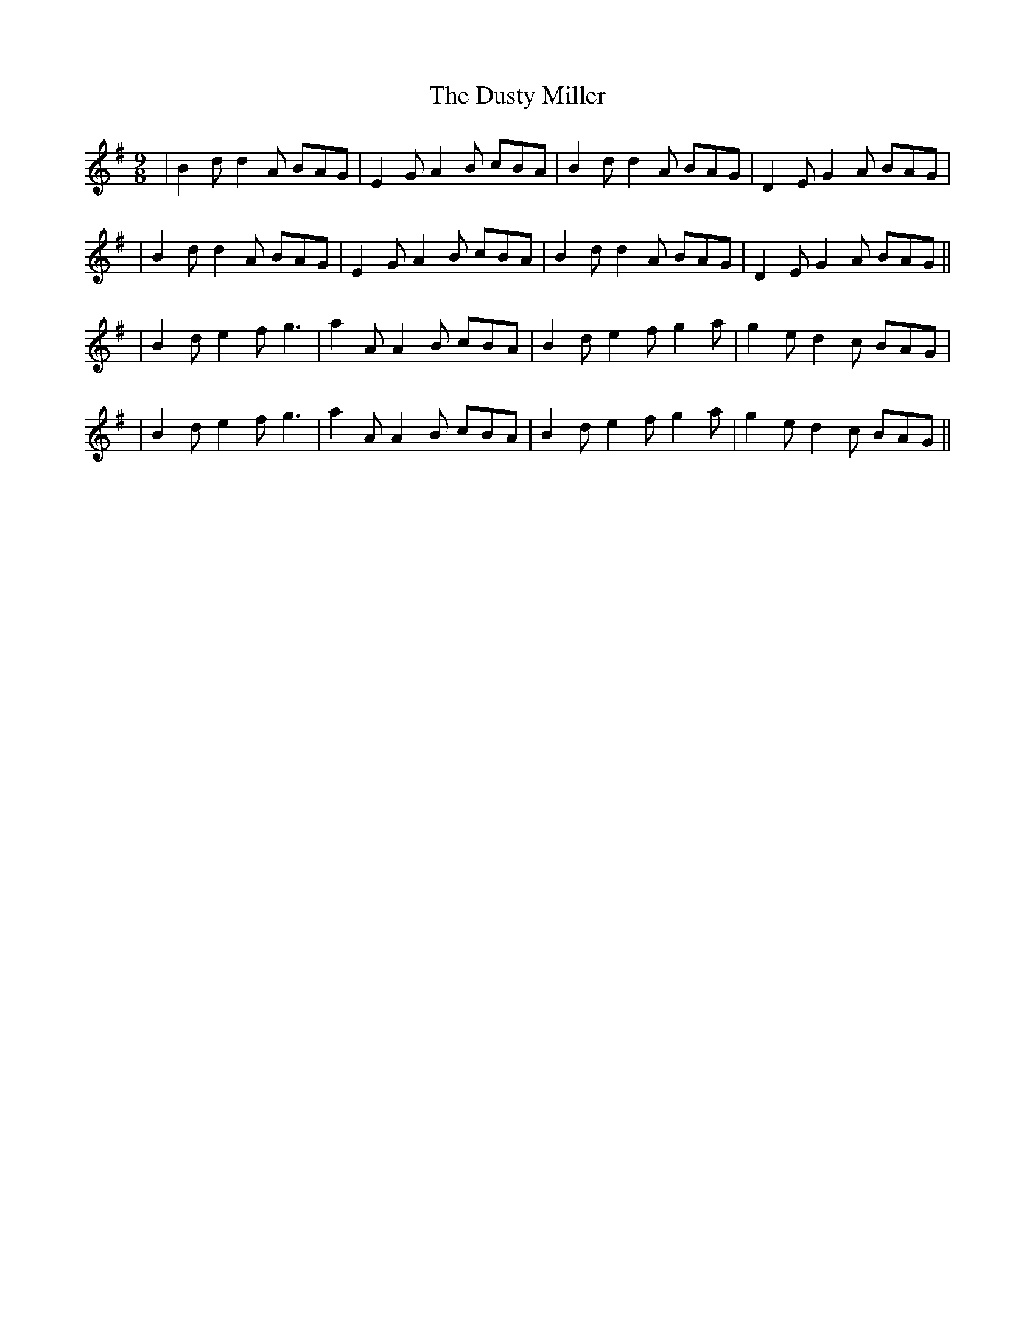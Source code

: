 X: 6
T: Dusty Miller, The
Z: cwboal
S: https://thesession.org/tunes/28#setting30762
R: slip jig
M: 9/8
L: 1/8
K: Gmaj
|B2d d2A BAG|E2G A2B cBA|B2d d2A BAG|D2E G2A BAG|
|B2d d2A BAG|E2G A2B cBA|B2d d2A BAG|D2E G2A BAG||
|B2d e2f g3|a2A A2B cBA|B2d e2f g2a|g2e d2c BAG|
|B2d e2f g3|a2A A2B cBA|B2d e2f g2a|g2e d2c BAG||
